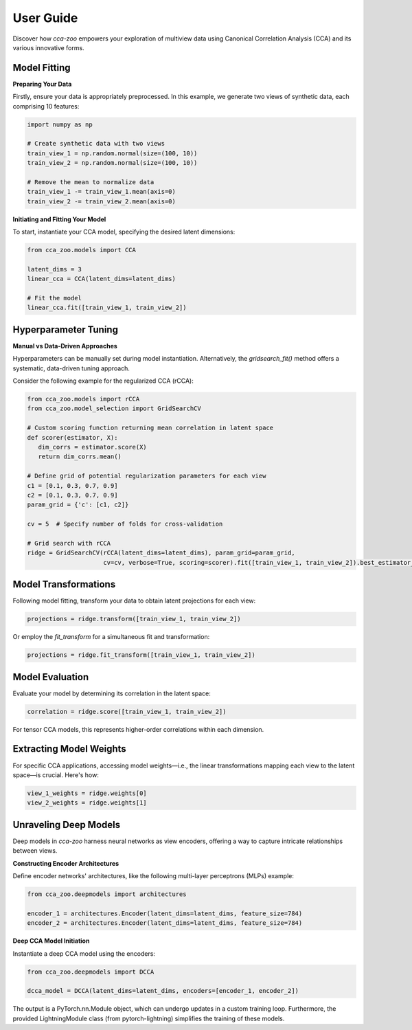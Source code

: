 
**User Guide**
===============

Discover how `cca-zoo` empowers your exploration of multiview data using Canonical Correlation Analysis (CCA) and its various innovative forms.

Model Fitting
-------------

**Preparing Your Data**

Firstly, ensure your data is appropriately preprocessed. In this example, we generate two views of synthetic data, each comprising 10 features:

.. sourcecode:: python

    import numpy as np

    # Create synthetic data with two views
    train_view_1 = np.random.normal(size=(100, 10))
    train_view_2 = np.random.normal(size=(100, 10))

    # Remove the mean to normalize data
    train_view_1 -= train_view_1.mean(axis=0)
    train_view_2 -= train_view_2.mean(axis=0)

**Initiating and Fitting Your Model**

To start, instantiate your CCA model, specifying the desired latent dimensions:

.. sourcecode:: python

    from cca_zoo.models import CCA

    latent_dims = 3
    linear_cca = CCA(latent_dims=latent_dims)

    # Fit the model
    linear_cca.fit([train_view_1, train_view_2])

Hyperparameter Tuning
---------------------

**Manual vs Data-Driven Approaches**

Hyperparameters can be manually set during model instantiation. Alternatively, the `gridsearch_fit()` method offers a systematic, data-driven tuning approach.

Consider the following example for the regularized CCA (rCCA):

.. sourcecode:: python

   from cca_zoo.models import rCCA
   from cca_zoo.model_selection import GridSearchCV

   # Custom scoring function returning mean correlation in latent space
   def scorer(estimator, X):
      dim_corrs = estimator.score(X)
      return dim_corrs.mean()

   # Define grid of potential regularization parameters for each view
   c1 = [0.1, 0.3, 0.7, 0.9]
   c2 = [0.1, 0.3, 0.7, 0.9]
   param_grid = {'c': [c1, c2]}

   cv = 5  # Specify number of folds for cross-validation

   # Grid search with rCCA
   ridge = GridSearchCV(rCCA(latent_dims=latent_dims), param_grid=param_grid,
                        cv=cv, verbose=True, scoring=scorer).fit([train_view_1, train_view_2]).best_estimator_

Model Transformations
----------------------

Following model fitting, transform your data to obtain latent projections for each view:

.. sourcecode:: python

   projections = ridge.transform([train_view_1, train_view_2])

Or employ the `fit_transform` for a simultaneous fit and transformation:

.. sourcecode:: python

   projections = ridge.fit_transform([train_view_1, train_view_2])

Model Evaluation
----------------

Evaluate your model by determining its correlation in the latent space:

.. sourcecode:: python

   correlation = ridge.score([train_view_1, train_view_2])

For tensor CCA models, this represents higher-order correlations within each dimension.

Extracting Model Weights
------------------------

For specific CCA applications, accessing model weights—i.e., the linear transformations mapping each view to the latent space—is crucial. Here's how:

.. sourcecode:: python

   view_1_weights = ridge.weights[0]
   view_2_weights = ridge.weights[1]

Unraveling Deep Models
----------------------

Deep models in `cca-zoo` harness neural networks as view encoders, offering a way to capture intricate relationships between views.

**Constructing Encoder Architectures**

Define encoder networks' architectures, like the following multi-layer perceptrons (MLPs) example:

.. sourcecode:: python

   from cca_zoo.deepmodels import architectures

   encoder_1 = architectures.Encoder(latent_dims=latent_dims, feature_size=784)
   encoder_2 = architectures.Encoder(latent_dims=latent_dims, feature_size=784)

**Deep CCA Model Initiation**

Instantiate a deep CCA model using the encoders:

.. sourcecode:: python

   from cca_zoo.deepmodels import DCCA

   dcca_model = DCCA(latent_dims=latent_dims, encoders=[encoder_1, encoder_2])

The output is a PyTorch.nn.Module object, which can undergo updates in a custom training loop. Furthermore, the provided LightningModule class (from pytorch-lightning) simplifies the training of these models.